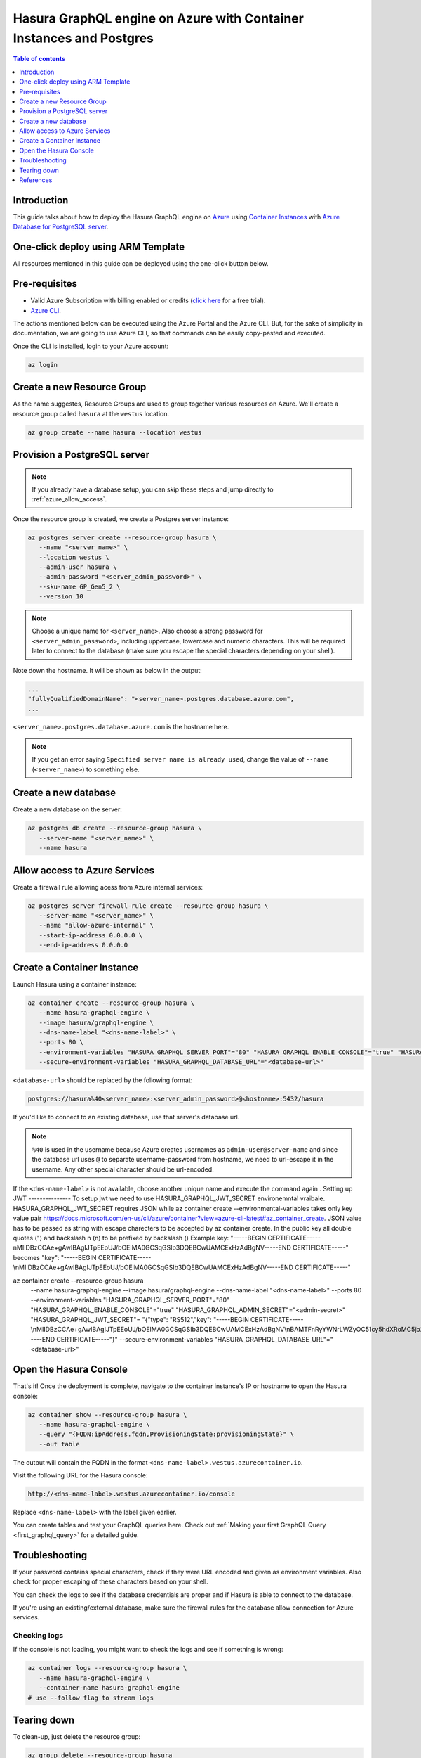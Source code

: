 .. meta::
   :description: Deploy Hasura GraphQL engine on Azure with Container Instances and Postgres
   :keywords: hasura, docs, guide, deployment, azure, container, postgres

.. _deploy_azure_ci_pg:

Hasura GraphQL engine on Azure with Container Instances and Postgres
====================================================================

.. contents:: Table of contents
  :backlinks: none
  :depth: 1
  :local:

Introduction
------------

This guide talks about how to deploy the Hasura GraphQL engine on `Azure
<https://azure.microsoft.com>`__ using `Container Instances
<https://azure.microsoft.com/en-us/services/container-instances/>`__ with `Azure
Database for PostgreSQL server <https://azure.microsoft.com/en-us/services/postgresql/>`__.

One-click deploy using ARM Template
-----------------------------------

All resources mentioned in this guide can be deployed using the one-click button below.


.. rst-class:: api_tabs
.. tabs::

  .. tab:: With a new Postgres Server

     .. image:: https://azuredeploy.net/deploybutton.png
       :width: 200px
       :alt: azure_deploy_button_new_pg
       :class: no-shadow
       :target: https://portal.azure.com/#create/Microsoft.Template/uri/https%3a%2f%2fraw.githubusercontent.com%2fhasura%2fgraphql-engine%2fstable%2finstall-manifests%2fazure-container-with-pg%2fazuredeploy.json
     
     (This button takes you to the Azure Portal, you might want to :kbd:`Ctrl+Click` to
     open it in a new tab. Read more about this Resource Manager Template `here <https://github.com/hasura/graphql-engine/tree/stable/install-manifests/azure-container-with-pg>`__).

  .. tab:: With an existing Postgres Server

     .. image:: https://azuredeploy.net/deploybutton.png
       :width: 200px
       :alt: azure_deploy_button_existing_pg
       :class: no-shadow
       :target: https://portal.azure.com/#create/Microsoft.Template/uri/https%3a%2f%2fraw.githubusercontent.com%2fhasura%2fgraphql-engine%2fstable%2finstall-manifests%2fazure-container%2fazuredeploy.json
     
     (This button takes you to the Azure Portal, you might want to :kbd:`Ctrl+Click` to
     open it in a new tab. Read more about this Resource Manager Template `here <https://github.com/hasura/graphql-engine/tree/stable/install-manifests/azure-container>`__).


Pre-requisites
--------------

- Valid Azure Subscription with billing enabled or credits (`click
  here <https://azure.microsoft.com/en-us/free/>`__ for a free trial).
- `Azure CLI <https://docs.microsoft.com/en-us/cli/azure/install-azure-cli>`__.

The actions mentioned below can be executed using the Azure Portal and the Azure CLI. But,
for the sake of simplicity in documentation, we are going to use Azure CLI, so
that commands can be easily copy-pasted and executed.

Once the CLI is installed, login to your Azure account:

.. code-block:: bash

   az login

Create a new Resource Group
---------------------------

As the name suggestes, Resource Groups are used to group together various
resources on Azure. We'll create a resource group called ``hasura`` at the
``westus`` location.

.. code-block:: bash

   az group create --name hasura --location westus

Provision a PostgreSQL server
-----------------------------

.. note::

   If you already have a database setup, you can skip these steps and jump
   directly to :ref:`azure_allow_access`.

Once the resource group is created, we create a Postgres server instance:

.. code-block:: bash

   az postgres server create --resource-group hasura \
      --name "<server_name>" \
      --location westus \
      --admin-user hasura \
      --admin-password "<server_admin_password>" \
      --sku-name GP_Gen5_2 \
      --version 10

.. note::

   Choose a unique name for ``<server_name>``. Also choose a strong password for
   ``<server_admin_password>``, including uppercase, lowercase and numeric characters.
   This will be required later to connect to the database
   (make sure you escape the special characters depending on your shell).

Note down the hostname. It will be shown as below in the output:

.. code-block:: bash

     ...
     "fullyQualifiedDomainName": "<server_name>.postgres.database.azure.com",
     ...

``<server_name>.postgres.database.azure.com`` is the hostname here.

.. note::

   If you get an error saying ``Specified server name is already used``, change
   the value of ``--name`` (``<server_name>``) to something else.

Create a new database
---------------------

Create a new database on the server:

.. code-block:: bash

   az postgres db create --resource-group hasura \
      --server-name "<server_name>" \
      --name hasura

.. _azure_allow_access:

Allow access to Azure Services
------------------------------

Create a firewall rule allowing acess from Azure internal services:

.. code-block:: bash

   az postgres server firewall-rule create --resource-group hasura \
      --server-name "<server_name>" \
      --name "allow-azure-internal" \
      --start-ip-address 0.0.0.0 \
      --end-ip-address 0.0.0.0

Create a Container Instance
---------------------------

Launch Hasura using a container instance:

.. code-block:: bash

   az container create --resource-group hasura \
      --name hasura-graphql-engine \
      --image hasura/graphql-engine \
      --dns-name-label "<dns-name-label>" \
      --ports 80 \
      --environment-variables "HASURA_GRAPHQL_SERVER_PORT"="80" "HASURA_GRAPHQL_ENABLE_CONSOLE"="true" "HASURA_GRAPHQL_ADMIN_SECRET"="<admin-secret>"\
      --secure-environment-variables "HASURA_GRAPHQL_DATABASE_URL"="<database-url>" 

``<database-url>`` should be replaced by the following format:

.. code-block:: bash

   postgres://hasura%40<server_name>:<server_admin_password>@<hostname>:5432/hasura

If you'd like to connect to an existing database, use that server's database url.

.. note::

   ``%40`` is used in the username because Azure creates usernames as
   ``admin-user@server-name`` and since the database url uses ``@`` to separate
   username-password from hostname, we need to url-escape it in the username.
   Any other special character should be url-encoded.

If the ``<dns-name-label>`` is not available, choose another unique name and
execute the command again
.
Setting up JWT
---------------
To setup jwt we need to use HASURA_GRAPHQL_JWT_SECRET environemntal vraibale. HASURA_GRAPHQL_JWT_SECRET requires JSON while az container create --environmental-variables takes only key value pair https://docs.microsoft.com/en-us/cli/azure/container?view=azure-cli-latest#az_container_create.
JSON value has to be passed as string with escape charecters to be accepted by az container create.
In the public key all double quotes (") and backslash n (\n) to be prefixed by backslash (\) 
Example key: "-----BEGIN CERTIFICATE-----\nMIIDBzCCAe+gAwIBAgIJTpEEoUJ/bOElMA0GCSqGSIb3DQEBCwUAMCExHzAdBgNV-----END CERTIFICATE-----"
becomes \"key\": \"-----BEGIN CERTIFICATE-----\\nMIIDBzCCAe+gAwIBAgIJTpEEoUJ/bOElMA0GCSqGSIb3DQEBCwUAMCExHzAdBgNV-----END CERTIFICATE-----\"

az container create --resource-group hasura \
      --name hasura-graphql-engine \
      --image hasura/graphql-engine \
      --dns-name-label "<dns-name-label>" \
      --ports 80 \
      --environment-variables "HASURA_GRAPHQL_SERVER_PORT"="80" "HASURA_GRAPHQL_ENABLE_CONSOLE"="true" "HASURA_GRAPHQL_ADMIN_SECRET"="<admin-secret>" "HASURA_GRAPHQL_JWT_SECRET"= \ "{\"type\": \"RS512\",\"key\": \"-----BEGIN CERTIFICATE-----\\nMIIDBzCCAe+gAwIBAgIJTpEEoUJ/bOElMA0GCSqGSIb3DQEBCwUAMCExHzAdBgNV\\nBAMTFnRyYWNrLWZyOC51cy5hdXRoMC5jb20wHhcNMjAwNzE3MDYxMjE4WhcNMzQw\\nMzI2MDYxMjE4WjAhMR8wHQYDVQQDExZ0cmFjay1mcjgudXMuYXV0aDAuY29tMIIB\\nIjANBgkqhkiG9w0BAQEFAAOCAQ8AMIIBCgKCAQEAuK9N9FWK1hEPtwQ8ltYjlcjF\\nX03jhGgUKkLCLxe8q4x84eGJPmeHpyK+iZZ8TWaPpyD3fk+s8BC3Dqa/Sd9QeOBh\\nZH/YnzoB3yKqF/FruFNAY+F3LUt2P2t72tcnuFg4Vr8N9u8f4ESz7OHazn+XJ7u+\\ncuqKulaxMI4mVT/fGinCiT4uGVr0VVaF8KeWsF/EJYeZTiWZyubMwJsaZ2uW2U52\\n+VDE0RE0kz0fzYiCCMfuNNPg5V94lY3ImcmSI1qSjUpJsodqACqk4srmnwMZhICO\\n14F/WUknqmIBgFdHacluC6pqgHdKLMuPnp37bf7ACnQ/L2Pw77ZwrKRymUrzlQID\\nAQABo0IwQDAPBgNVHRMBAf8EBTADAQH/MB0GA1UdDgQWBBSOG3E+4lHiI+l0i91u\\nxG2Rca2NATAOBgNVHQ8BAf8EBAMCAoQwDQYJKoZIhvcNAQELBQADggEBAKgmxr6c\\nYmSNJOTPtjMFFDZHHX/7iwr+vqzC3nalr6ku8E3Zs0/IpwAtzqXp0eVVdPCWUY3A\\nQCUTt63GrqshBHYAxTbT0rlXFkqL8UkJvdZQ3XoQuNsqcp22zlQWGHxsk3YP97rn\\nltPI56smyHqPj+SBqyN/Vs7Vga9G8fHCfltJOdeisbmVHaC9WquZ9S5eyT7JzPAC\\n5dI5ZUunm0cgKFVbLfPr7ykClTPy36WdHS1VWhiCyS+rKeN7KYUvoaQN2U3hXesL\\nr2M+8qaPOSQdcNmg1eMNgxZ9Dh7SXtLQB2DAOuHe/BesJj8eRyENJCSdZsUOgeZl\\nMinkSy2d927Vts8=\\n-----END CERTIFICATE-----\"}"
      --secure-environment-variables "HASURA_GRAPHQL_DATABASE_URL"="<database-url>" 


Open the Hasura Console
-----------------------

That's it! Once the deployment is complete, navigate to the container instance's
IP or hostname to open the Hasura console:

.. code-block:: bash

   az container show --resource-group hasura \
      --name hasura-graphql-engine \
      --query "{FQDN:ipAddress.fqdn,ProvisioningState:provisioningState}" \
      --out table

The output will contain the FQDN in the format
``<dns-name-label>.westus.azurecontainer.io``.

Visit the following URL for the Hasura console:

.. code:: 

   http://<dns-name-label>.westus.azurecontainer.io/console

Replace ``<dns-name-label>`` with the label given earlier.

.. image:: https://storage.googleapis.com/graphql-engine-cdn.hasura.io/main-repo/img/azure_arm_aci_console_graphiql.png
   :class: no-shadow
   :alt: Hasura console

You can create tables and test your GraphQL queries here. Check out :ref:`Making
your first GraphQL Query <first_graphql_query>` for a detailed guide.

Troubleshooting
---------------

If your password contains special characters, check if they were URL encoded
and given as environment variables. Also check for proper escaping of
these characters based on your shell.

You can check the logs to see if the database credentials are proper and if
Hasura is able to connect to the database.

If you're using an existing/external database, make sure the firewall rules for
the database allow connection for Azure services.

.. _azure_logs:

Checking logs
^^^^^^^^^^^^^

If the console is not loading, you might want to check the logs and see if something
is wrong:

.. code-block:: bash

   az container logs --resource-group hasura \
      --name hasura-graphql-engine \
      --container-name hasura-graphql-engine
   # use --follow flag to stream logs

Tearing down
------------

To clean-up, just delete the resource group:

.. code-block:: bash

   az group delete --resource-group hasura

References
----------

- `Installing Azure CLI <https://docs.microsoft.com/en-us/cli/azure/install-azure-cli>`_
- `Creating a Azure Postgres Server
  <https://docs.microsoft.com/en-us/azure/postgresql/quickstart-create-server-database-azure-cli>`_
- `Using Azure Container Instances
  <https://docs.microsoft.com/en-us/azure/container-instances/container-instances-quickstart>`_
